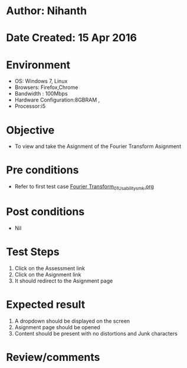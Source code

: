 * Author: Nihanth
* Date Created: 15 Apr 2016
* Environment
  - OS: Windows 7, Linux
  - Browsers: Firefox,Chrome
  - Bandwidth : 100Mbps
  - Hardware Configuration:8GBRAM , 
  - Processor:i5

* Objective
  - To view and take the Asignment of the Fourier Transform Asignment

* Pre conditions
  - Refer to first test case [[https://github.com/Virtual-Labs/image-processing-iiith/blob/master/test-cases/integration_test-cases/Fourier Transform/Fourier Transform_01_Usability_smk.org][Fourier Transform_01_Usability_smk.org]]

* Post conditions
  - Nil
* Test Steps
  1. Click on the Assessment link 
  2. Click on the Asignment link
  3. It should redirect to the Asignment page

* Expected result
  1. A dropdown should be displayed on the screen
  2. Asignment page should be opened
  3. Content should be present with no distortions and Junk characters

* Review/comments


